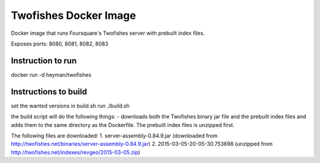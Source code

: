 Twofishes Docker Image
======================

Docker image that runs Foursquare's Twofishes server with prebuilt index files.

Exposes ports: 8080, 8081, 8082, 8083


Instruction to run
------------------

docker run -d heyman/twofishes


Instructions to build
---------------------

set the wanted versions in build.sh
run ./build.sh

the build script will do the following things:
- downloads both the Twofishes binary jar file and the prebuilt index files and
adds them to the same directory as the Dockerfile. The prebuilt index files is 
unzipped first.

The following files are downloaded:
1. server-assembly-0.84.9.jar (downloaded from http://twofishes.net/binaries/server-assembly-0.84.9.jar)
2. 2015-03-05-20-05-30.753698 (unzipped from http://twofishes.net/indexes/revgeo/2015-03-05.zip)
